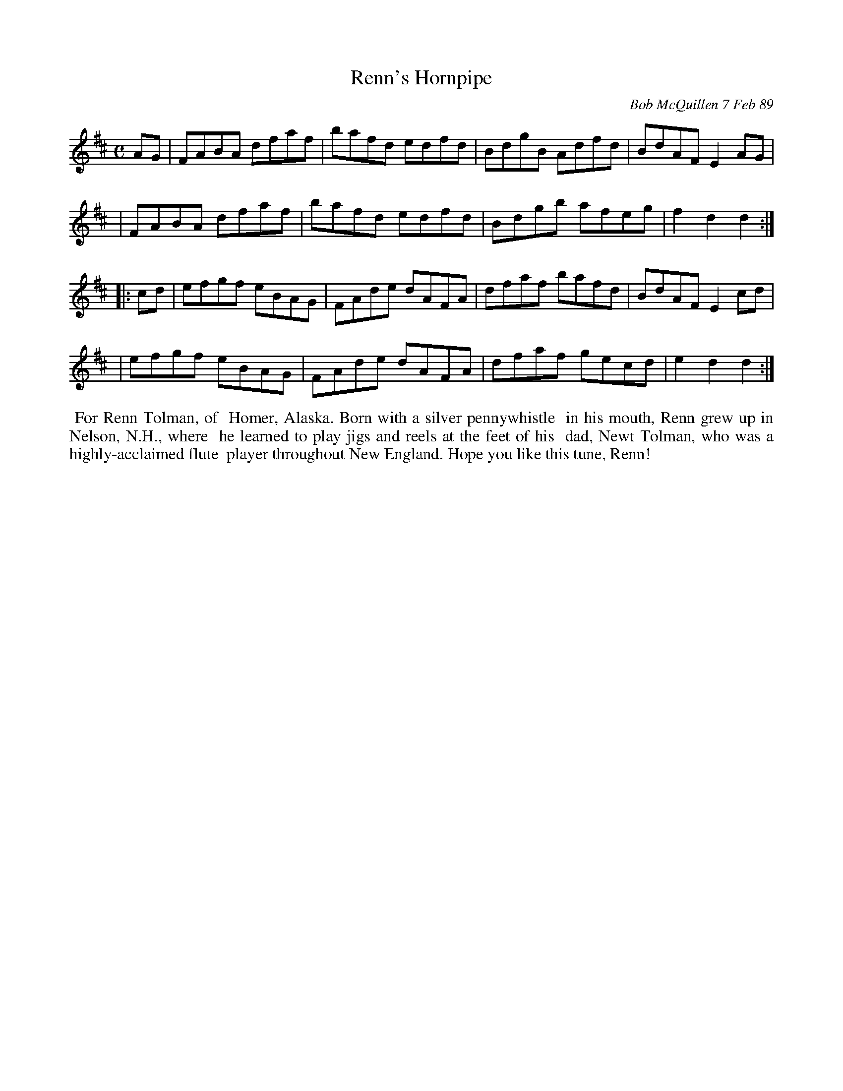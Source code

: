 X: 07101
T: Renn's Hornpipe
C: Bob McQuillen 7 Feb 89
B: Bob's Note Book 7 #101
%R: hornpipe, reel
Z: 2019 John Chambers <jc:trillian.mit.edu>
M: C
L: 1/8
K: D
AG \
| FABA dfaf | bafd edfd | BdgB Adfd | BdAF E2AG |
| FABA dfaf | bafd edfd | Bdgb afeg | f2d2 d2 :|
|: cd \
| efgf eBAG | FAde dAFA | dfaf bafd | BdAF E2cd |
| efgf eBAG | FAde dAFA | dfaf gecd | e2d2 d2 :|
%%begintext align
%% For Renn Tolman, of
%% Homer, Alaska. Born with a silver pennywhistle
%% in his mouth, Renn grew up in Nelson, N.H., where
%% he learned to play jigs and reels at the feet of his
%% dad, Newt Tolman, who was a highly-acclaimed flute
%% player throughout New England. Hope you like this tune, Renn!
%%endtext
